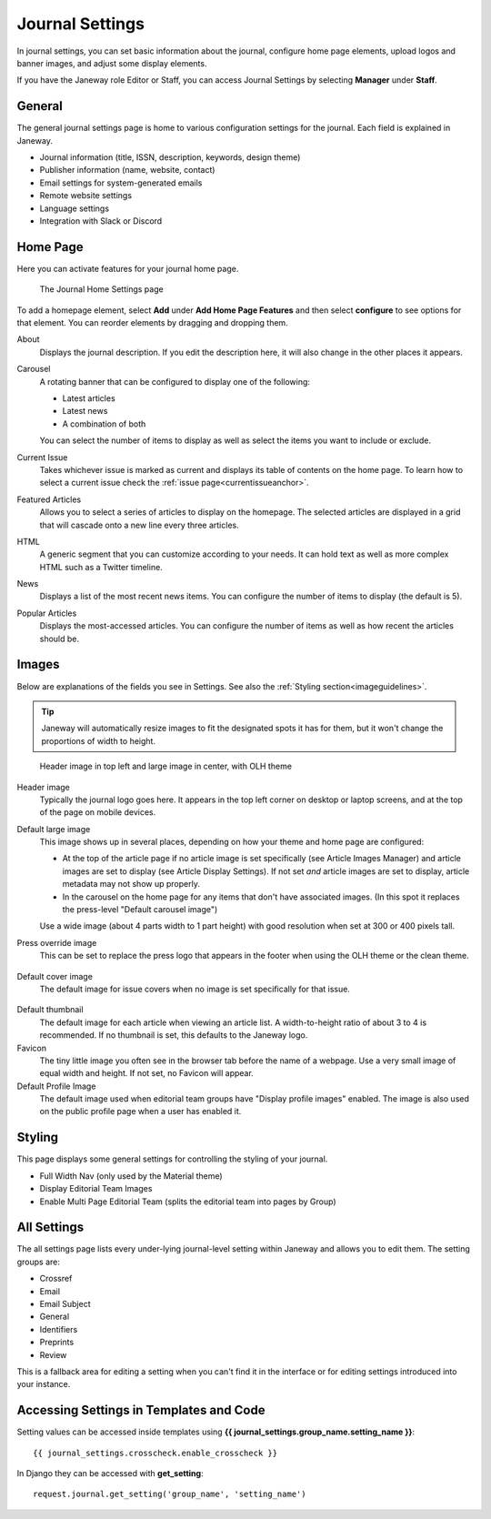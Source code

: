 .. _journal_settings:

Journal Settings
================

In journal settings, you can set basic information about the journal, configure home page elements, upload logos and banner images, and adjust some display elements.

If you have the Janeway role Editor or Staff, you can access Journal Settings by selecting **Manager** under **Staff**.

General
-------
The general journal settings page is home to various configuration settings for the journal. Each field is explained in Janeway.

- Journal information (title, ISSN, description, keywords, design theme)
- Publisher information (name, website, contact)
- Email settings for system-generated emails
- Remote website settings
- Language settings
- Integration with Slack or Discord

Home Page
---------
Here you can activate features for your journal home page.

.. figure:: ../../nstatic/journal_home_settings.png
   :alt: The Journal Home Settings page
   :class: screenshot

   The Journal Home Settings page

To add a homepage element, select **Add** under **Add Home Page Features** and then select **configure** to see options for that element. You can reorder elements by dragging and dropping them.

About
    Displays the journal description. If you edit the description here, it will also change in the other places it appears.

Carousel
    .. _carouselanchor:

    A rotating banner that can be configured to display one of the following:

    - Latest articles
    - Latest news
    - A combination of both

    You can select the number of items to display as well as select the items you want to include or exclude.

Current Issue
    Takes whichever issue is marked as current and displays its table of contents on the home page. To learn how to select a current issue check the :ref:`issue page<currentissueanchor>`.

Featured Articles
    Allows you to select a series of articles to display on the homepage. The selected articles are displayed in a grid that will cascade onto a new line every three articles.

HTML
    A generic segment that you can customize according to your needs. It can hold text as well as more complex HTML such as a Twitter timeline.

News
    Displays a list of the most recent news items. You can configure the number of items to display (the default is 5).

Popular Articles
    Displays the most-accessed articles. You can configure the number of items as well as how recent the articles should be.


Images
------
Below are explanations of the fields you see in Settings. See also the :ref:`Styling section<imageguidelines>`.

.. tip::
    Janeway will automatically resize images to fit the designated spots it has for them, but it won't change the proportions of width to height.

.. figure:: ../../nstatic/images/Home_page_screenshot.png
   :alt: Header image in top left and large image in center, with OLH theme
   :class: screenshot

   Header image in top left and large image in center, with OLH theme

Header image
    Typically the journal logo goes here. It appears in the top left corner on desktop or laptop screens, and at the top of the page on mobile devices.

Default large image
    This image shows up in several places, depending on how your theme and home page are configured:

    - At the top of the article page if no article image is set specifically (see Article Images Manager) and article images are set to display (see Article Display Settings). If not set *and* article images are set to display, article metadata may not show up properly.

    - In the carousel on the home page for any items that don't have associated images. (In this spot it replaces the press-level "Default carousel image")

    Use a wide image (about 4 parts width to 1 part height) with good resolution when set at 300 or 400 pixels tall.

Press override image
    This can be set to replace the press logo that appears in the footer when using the OLH theme or the clean theme.

.. figure:: ../../nstatic/images/Issues.png
   :alt: Default cover image for issues in OLH theme
   :class: screenshot

Default cover image
    The default image for issue covers when no image is set specifically for that issue.

.. figure:: ../../nstatic/images/Articles_screenshot.png
   :alt: Default thumbnail in article list in OLH theme
   :class: screenshot

Default thumbnail
    The default image for each article when viewing an article list. A width-to-height ratio of about 3 to 4 is recommended. If no thumbnail is set, this defaults to the Janeway logo.

Favicon
    The tiny little image you often see in the browser tab before the name of a webpage. Use a very small image of equal width and height. If not set, no Favicon will appear.

Default Profile Image
    The default image used when editorial team groups have "Display profile images" enabled. The image is also used on the public profile page when a user has enabled it.

Styling
-------
This page displays some general settings for controlling the styling of your journal.

- Full Width Nav (only used by the Material theme)
- Display Editorial Team Images
- Enable Multi Page Editorial Team (splits the editorial team into pages by Group)

All Settings
------------
The all settings page lists every under-lying journal-level setting within Janeway and allows you to edit them. The setting groups are:


- Crossref
- Email
- Email Subject
- General
- Identifiers
- Preprints
- Review

This is a fallback area for editing a setting when you can't find it in the interface or for editing settings introduced into your instance.

.. figure:: ../../nstatic/all_settings.png
   :alt: The new All Settings page
   :class: screenshot

Accessing Settings in Templates and Code
----------------------------------------

.. highlight:: py

Setting values can be accessed inside templates using **{{ journal_settings.group_name.setting_name }}**::

    {{ journal_settings.crosscheck.enable_crosscheck }}


In Django they can be accessed with **get_setting**::

    request.journal.get_setting('group_name', 'setting_name')
